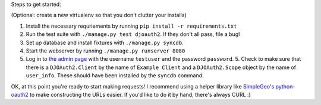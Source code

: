 Steps to get started:

(Optional: create a new virtualenv so that you don't clutter your installs)

1. Install the necessary requriements by running ``pip install -r requirements.txt``

2. Run the test suite with ``./manage.py test djoauth2``. If they don't all pass, file a bug!

3. Set up database and install fixtures with ``./manage.py syncdb``.

4. Start the webserver by running ``./manage.py runserver 8080``

5. Log in to `the admin page <http://localhost:8080/admin/>`_ with the username
   ``testuser`` and the password ``password``.  5. Check to make sure that
   there is a ``DJOAuth2.Client`` by the name of ``Example Client`` and  a
   ``DJOAuth2.Scope`` object by the name of ``user_info``. These should have
   been installed by the ``syncdb`` command.

OK, at this point you're ready to start making requests! I recommend using a
helper library like `SimpleGeo's python-oauth2
<https://github.com/simplegeo/python-oauth2>`_ to make constructing the URLs
easier. If you'd like to do it by hand, there's always CURL :)

